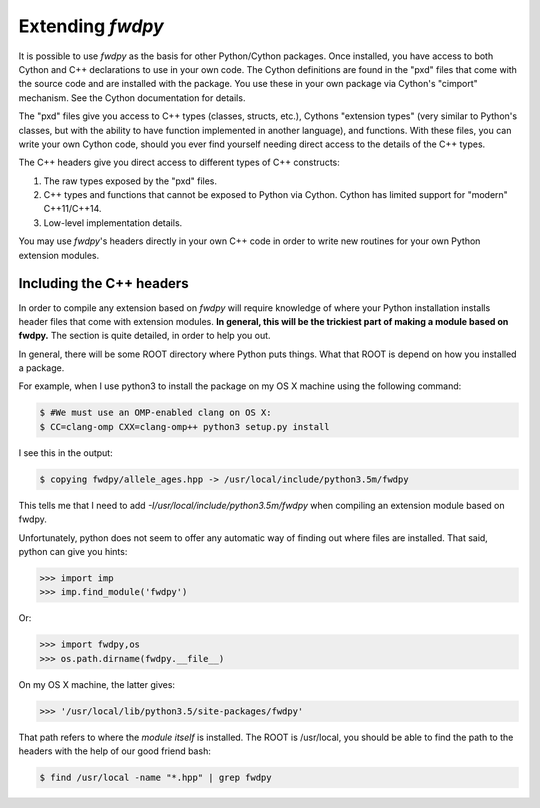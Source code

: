 Extending *fwdpy*
=======================================

It is possible to use *fwdpy* as the basis for other Python/Cython packages.  Once installed, you have access to both Cython and C++ declarations to use in your own code.  The Cython definitions are found in the "pxd" files that come with the source code and are installed with the package.  You use these in your own package via Cython's "cimport" mechanism.  See the Cython documentation for details.

The "pxd" files give you access to C++ types (classes, structs, etc.), Cythons "extension types" (very similar to Python's classes, but with the ability to have function implemented in another language), and functions.  With these files, you can write your own Cython code, should you ever find yourself needing direct access to the details of the C++ types.

The C++ headers give you direct access to different types of C++ constructs:

1. The raw types exposed by the "pxd" files.
2. C++ types and functions that cannot be exposed to Python via Cython.  Cython has limited support for "modern" C++11/C++14.
3. Low-level implementation details.

You may use *fwdpy*'s headers directly in your own C++ code in order to write new routines for your own Python extension modules.

Including the C++ headers
-------------------------------------------

In order to compile any extension based on *fwdpy* will require knowledge of where your Python installation installs header files that come with extension modules.  **In general, this will be the trickiest part of making a module based on fwdpy.**  The section is quite detailed, in order to help you out.

In general, there will be some ROOT directory where Python puts things.  What that ROOT is depend on how you installed a package.

For example, when I use python3 to install the package on my OS X machine using the following command:

.. code-block:: bash
		
   $ #We must use an OMP-enabled clang on OS X:
   $ CC=clang-omp CXX=clang-omp++ python3 setup.py install

I see this in the output:

.. code-block:: bash
		
   $ copying fwdpy/allele_ages.hpp -> /usr/local/include/python3.5m/fwdpy

This tells me that I need to add *-I/usr/local/include/python3.5m/fwdpy* when compiling an extension module based on fwdpy.  

Unfortunately, python does not seem to offer any automatic way of finding out where files are installed.  That said, python can give you hints:

.. code-block:: python
		
   >>> import imp
   >>> imp.find_module('fwdpy')

Or:

.. code-block:: python
		
   >>> import fwdpy,os
   >>> os.path.dirname(fwdpy.__file__)

On my OS X machine, the latter gives:

.. code-block:: python
		
   >>> '/usr/local/lib/python3.5/site-packages/fwdpy'

That path refers to where the *module itself* is installed.  The ROOT is /usr/local, you should be able to find the path to the headers with the help of our good friend bash:

.. code-block:: bash
		
   $ find /usr/local -name "*.hpp" | grep fwdpy

   


   
